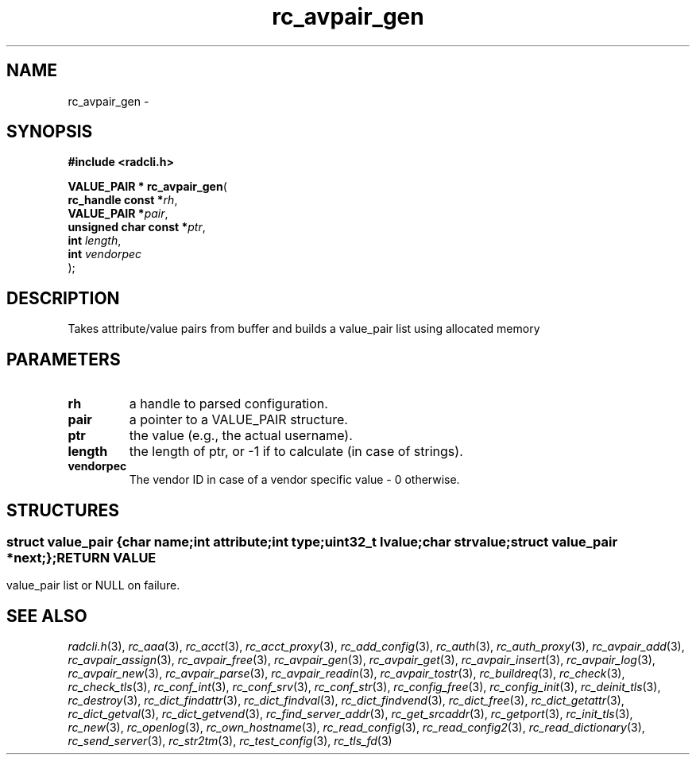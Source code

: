 .\" File automatically generated by doxy2man0.2
.\" Generation date: Sat Jun 6 2015
.TH rc_avpair_gen 3 2015-06-06 "radcli" "Simple radius library"
.SH "NAME"
rc_avpair_gen \- 
.SH SYNOPSIS
.nf
.B #include <radcli.h>
.sp
\fBVALUE_PAIR * rc_avpair_gen\fP(
    \fBrc_handle const      *\fP\fIrh\fP,
    \fBVALUE_PAIR           *\fP\fIpair\fP,
    \fBunsigned char const  *\fP\fIptr\fP,
    \fBint                   \fP\fIlength\fP,
    \fBint                   \fP\fIvendorpec\fP
);
.fi
.SH DESCRIPTION
.PP 
Takes attribute/value pairs from buffer and builds a value_pair list using allocated memory
.SH PARAMETERS
.TP
.B rh
a handle to parsed configuration. 

.TP
.B pair
a pointer to a VALUE_PAIR structure. 

.TP
.B ptr
the value (e.g., the actual username). 

.TP
.B length
the length of ptr, or -1 if to calculate (in case of strings). 

.TP
.B vendorpec
The vendor ID in case of a vendor specific value - 0 otherwise. 

.SH STRUCTURES
.SS ""
.PP
.sp
.sp
.RS
.nf
\fB
struct value_pair {
  char                \fIname\fP;
  int                 \fIattribute\fP;
  int                 \fItype\fP;
  uint32_t            \fIlvalue\fP;
  char                \fIstrvalue\fP;
  struct value_pair  *\fInext\fP;
};
\fP
.fi
.RE
.SH RETURN VALUE
.PP
value_pair list or NULL on failure. 
.SH SEE ALSO
.PP
.nh
.ad l
\fIradcli.h\fP(3), \fIrc_aaa\fP(3), \fIrc_acct\fP(3), \fIrc_acct_proxy\fP(3), \fIrc_add_config\fP(3), \fIrc_auth\fP(3), \fIrc_auth_proxy\fP(3), \fIrc_avpair_add\fP(3), \fIrc_avpair_assign\fP(3), \fIrc_avpair_free\fP(3), \fIrc_avpair_gen\fP(3), \fIrc_avpair_get\fP(3), \fIrc_avpair_insert\fP(3), \fIrc_avpair_log\fP(3), \fIrc_avpair_new\fP(3), \fIrc_avpair_parse\fP(3), \fIrc_avpair_readin\fP(3), \fIrc_avpair_tostr\fP(3), \fIrc_buildreq\fP(3), \fIrc_check\fP(3), \fIrc_check_tls\fP(3), \fIrc_conf_int\fP(3), \fIrc_conf_srv\fP(3), \fIrc_conf_str\fP(3), \fIrc_config_free\fP(3), \fIrc_config_init\fP(3), \fIrc_deinit_tls\fP(3), \fIrc_destroy\fP(3), \fIrc_dict_findattr\fP(3), \fIrc_dict_findval\fP(3), \fIrc_dict_findvend\fP(3), \fIrc_dict_free\fP(3), \fIrc_dict_getattr\fP(3), \fIrc_dict_getval\fP(3), \fIrc_dict_getvend\fP(3), \fIrc_find_server_addr\fP(3), \fIrc_get_srcaddr\fP(3), \fIrc_getport\fP(3), \fIrc_init_tls\fP(3), \fIrc_new\fP(3), \fIrc_openlog\fP(3), \fIrc_own_hostname\fP(3), \fIrc_read_config\fP(3), \fIrc_read_config2\fP(3), \fIrc_read_dictionary\fP(3), \fIrc_send_server\fP(3), \fIrc_str2tm\fP(3), \fIrc_test_config\fP(3), \fIrc_tls_fd\fP(3)
.ad
.hy
